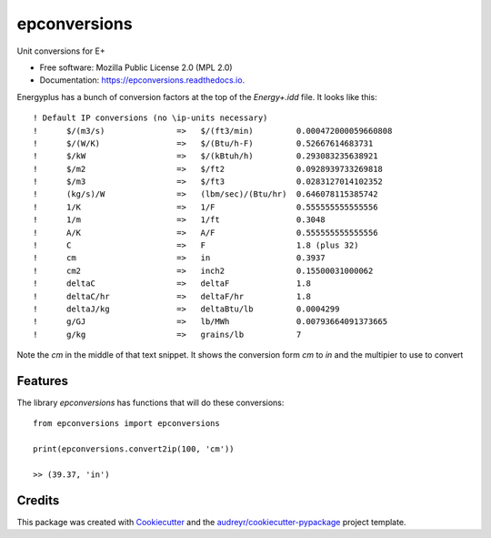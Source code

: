 =============
epconversions
=============


.. image:: https://img.shields.io/pypi/v/epconversions.svg
        :target: https://pypi.python.org/pypi/epconversions

.. image:: https://img.shields.io/travis/pyenergyplus/epconversions.svg
        :target: https://travis-ci.com/pyenergyplus/epconversions

.. image:: https://readthedocs.org/projects/epconversions/badge/?version=latest
        :target: https://epconversions.readthedocs.io/en/latest/?version=latest
        :alt: Documentation Status


.. image:: https://pyup.io/repos/github/pyenergyplus/epconversions/shield.svg
     :target: https://pyup.io/repos/github/pyenergyplus/epconversions/
     :alt: Updates



Unit conversions for E+


* Free software: Mozilla Public License 2.0 (MPL 2.0)
* Documentation: https://epconversions.readthedocs.io.


Energyplus has a bunch of conversion factors at the top of the `Energy+.idd` file. It looks like this::

    ! Default IP conversions (no \ip-units necessary)
    !      $/(m3/s)               =>   $/(ft3/min)         0.000472000059660808
    !      $/(W/K)                =>   $/(Btu/h-F)         0.52667614683731
    !      $/kW                   =>   $/(kBtuh/h)         0.293083235638921
    !      $/m2                   =>   $/ft2               0.0928939733269818
    !      $/m3                   =>   $/ft3               0.0283127014102352
    !      (kg/s)/W               =>   (lbm/sec)/(Btu/hr)  0.646078115385742
    !      1/K                    =>   1/F                 0.555555555555556
    !      1/m                    =>   1/ft                0.3048
    !      A/K                    =>   A/F                 0.555555555555556
    !      C                      =>   F                   1.8 (plus 32)
    !      cm                     =>   in                  0.3937
    !      cm2                    =>   inch2               0.15500031000062
    !      deltaC                 =>   deltaF              1.8
    !      deltaC/hr              =>   deltaF/hr           1.8
    !      deltaJ/kg              =>   deltaBtu/lb         0.0004299
    !      g/GJ                   =>   lb/MWh              0.00793664091373665
    !      g/kg                   =>   grains/lb           7

Note the `cm` in the middle of that text snippet. It shows the conversion form `cm` to `in` and the multipier to use to convert





Features
--------

The library `epconversions` has functions that will do these conversions::

    from epconversions import epconversions

    print(epconversions.convert2ip(100, 'cm'))

    >> (39.37, 'in')



Credits
-------

This package was created with Cookiecutter_ and the `audreyr/cookiecutter-pypackage`_ project template.

.. _Cookiecutter: https://github.com/audreyr/cookiecutter
.. _`audreyr/cookiecutter-pypackage`: https://github.com/audreyr/cookiecutter-pypackage
